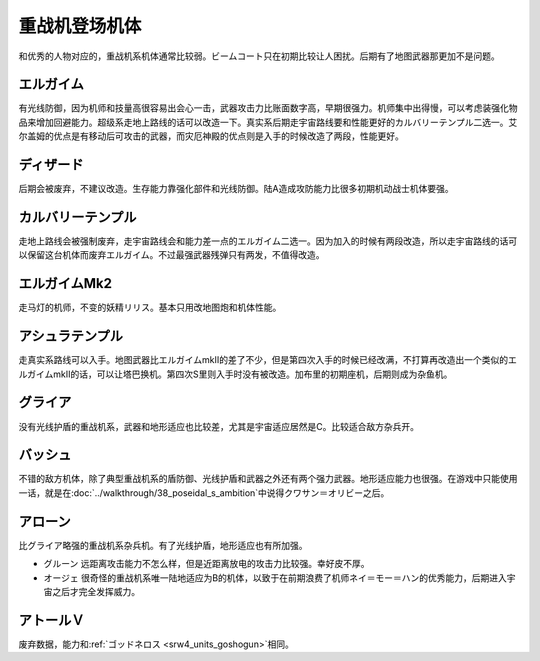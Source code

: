 .. meta::
   :description: 和优秀的人物对应的，重战机系机体通常比较弱。ビームコート只在初期比较让人困扰。后期有了地图武器那更加不是问题。 有光线防御，因为机师和技量高很容易出会心一击，武器攻击力比账面数字高，早期很强力。机师集中出得慢，可以考虑装强化物品来增加回避能力。超级系走地上路线的话可以改造一下。真实系后期走宇宙路线要和性能更好的カルバリ

.. _srw4_units_heavy_metal_l_gaim:

重战机登场机体
==============
和优秀的人物对应的，重战机系机体通常比较弱。ビームコート只在初期比较让人困扰。后期有了地图武器那更加不是问题。

----------------
エルガイム
----------------
有光线防御，因为机师和技量高很容易出会心一击，武器攻击力比账面数字高，早期很强力。机师集中出得慢，可以考虑装强化物品来增加回避能力。超级系走地上路线的话可以改造一下。真实系后期走宇宙路线要和性能更好的カルバリーテンプル二选一。艾尔盖姆的优点是有移动后可攻击的武器，而灾厄神殿的优点则是入手的时候改造了两段，性能更好。


----------------
ディザード
----------------
后期会被废弃，不建议改造。生存能力靠强化部件和光线防御。陆A造成攻防能力比很多初期机动战士机体要强。


--------------------------------
カルバリーテンプル
--------------------------------
走地上路线会被强制废弃，走宇宙路线会和能力差一点的エルガイム二选一。因为加入的时候有两段改造，所以走宇宙路线的话可以保留这台机体而废弃エルガイム。不过最强武器残弹只有两发，不值得改造。


--------------------------------
エルガイムMk2
--------------------------------
走马灯的机师，不变的妖精リリス。基本只用改地图炮和机体性能。

-----------------------
アシュラテンプル
-----------------------
走真实系路线可以入手。地图武器比エルガイムmkII的差了不少，但是第四次入手的时候已经改满，不打算再改造出一个类似的エルガイムmkII的话，可以让塔巴换机。第四次S里则入手时没有被改造。加布里的初期座机，后期则成为杂鱼机。

----------------------------
グライア
----------------------------

没有光线护盾的重战机系，武器和地形适应也比较差，尤其是宇宙适应居然是C。比较适合敌方杂兵开。

----------
バッシュ
----------
不错的敌方机体，除了典型重战机系的盾防御、光线护盾和武器之外还有两个强力武器。地形适应能力也很强。在游戏中只能使用一话，就是在\ :doc:`../walkthrough/38_poseidal_s_ambition`\ 中说得クワサン＝オリビー之后。


----------------
アローン
----------------
比グライア略强的重战机系杂兵机。有了光线护盾，地形适应也有所加强。


* グルーン 远距离攻击能力不怎么样，但是近距离放电的攻击力比较强。幸好皮不厚。
* オージェ 很奇怪的重战机系唯一陆地适应为B的机体，以致于在前期浪费了机师ネイ＝モー＝ハン的优秀能力，后期进入宇宙之后才完全发挥威力。
 
----------------
アトールＶ
----------------
废弃数据，能力和\ :ref:`ゴッドネロス <srw4_units_goshogun>`\ 相同。
